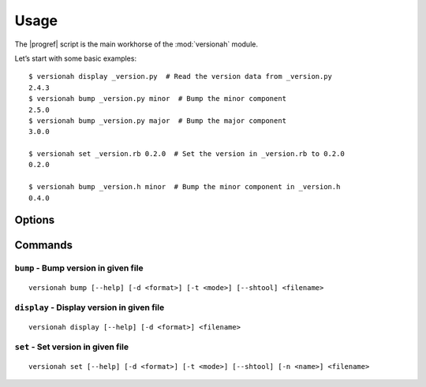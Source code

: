 Usage
=====

.. highlight:: console

The |progref| script is the main workhorse of the :mod:`versionah` module.

Let’s start with some basic examples::

    $ versionah display _version.py  # Read the version data from _version.py
    2.4.3
    $ versionah bump _version.py minor  # Bump the minor component
    2.5.0
    $ versionah bump _version.py major  # Bump the major component
    3.0.0

    $ versionah set _version.rb 0.2.0  # Set the version in _version.rb to 0.2.0
    0.2.0

    $ versionah bump _version.h minor  # Bump the minor component in _version.h
    0.4.0

Options
-------

.. program:: versionah

.. option:: --version

   Show the version and exit.

.. option:: -h, --help

   Show this message and exit.

Commands
--------

``bump`` - Bump version in given file
~~~~~~~~~~~~~~~~~~~~~~~~~~~~~~~~~~~~~

.. program:: versionah bump

::

    versionah bump [--help] [-d <format>] [-t <mode>] [--shtool] <filename>

.. option:: -d <format>, --display=<format>

   Display output in ``format``, where ``format`` is one of the list of
   {date,dict,dotted,hex,libtool,tuple,web}.

.. option:: -t <mode>, --type=<mode>

   Define the file type used for version file.  Default is guessed based on
   file extension.  This option can be specified multiple times when processing
   multiple files.

.. option:: --shtool

   Write shtool compatible output.

.. option:: --help

   Show help message and exit.

``display`` - Display version in given file
~~~~~~~~~~~~~~~~~~~~~~~~~~~~~~~~~~~~~~~~~~~

.. program:: versionah display

::

    versionah display [--help] [-d <format>] <filename>

.. option:: -d <format>, --display=<format>

   Display output in ``format``, where ``format`` is one of the list of
   {date,dict,dotted,hex,libtool,tuple,web}.

.. option:: --help

   Show help message and exit.

``set`` - Set version in given file
~~~~~~~~~~~~~~~~~~~~~~~~~~~~~~~~~~~

.. program:: versionah set

::

    versionah set [--help] [-d <format>] [-t <mode>] [--shtool] [-n <name>] <filename>

.. option:: -d <format>, --display=<format>

   Display output in ``format``, where ``format`` is one of the list of
   {date,dict,dotted,hex,libtool,tuple,web}.

.. option:: -t <mode>, --type=<mode>

   Define the file type used for version file.  Default is guessed based on
   file extension.  This option can be specified multiple times when processing
   multiple files.

.. option:: --shtool

   Write shtool compatible output.

.. option:: -n <name>, --name=<name>

   Project name to use in output.

.. option:: --help

   Show help message and exit.
